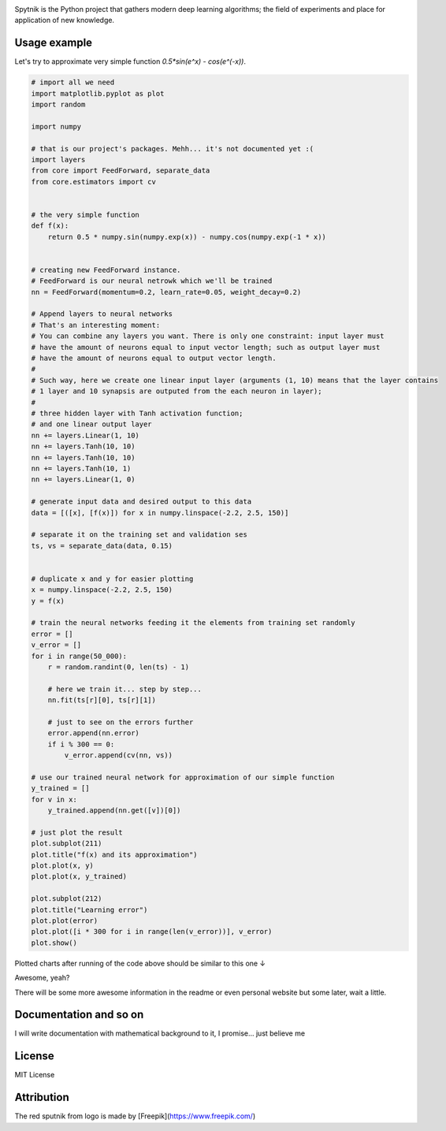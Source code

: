 .. raw:: html

    <div align="center">
      <img src="https://raw.githubusercontent.com/MikhailKravets/Spytnik/master/logo.jpg"><br><br>
    </div>

.. image:: https://travis-ci.org/MikhailKravets/Spytnik.svg?branch=master
    :target: https://travis-ci.org/MikhailKravets/Spytnik

.. image:: https://codecov.io/gh/MikhailKravets/Spytnik/branch/master/graph/badge.svg
    :target: https://codecov.io/gh/MikhailKravets/Spytnik

Spytnik is the Python project that gathers modern deep learning algorithms; the field of experiments
and place for application of new knowledge.

Usage example
*************

Let's try to approximate very simple function `0.5*sin(e^x) - cos(e^(-x))`.

.. code:: python

    # import all we need
    import matplotlib.pyplot as plot
    import random
    
    import numpy
    
    # that is our project's packages. Mehh... it's not documented yet :(
    import layers
    from core import FeedForward, separate_data
    from core.estimators import cv
    
    
    # the very simple function
    def f(x):
        return 0.5 * numpy.sin(numpy.exp(x)) - numpy.cos(numpy.exp(-1 * x))
    
    
    # creating new FeedForward instance.
    # FeedForward is our neural netrowk which we'll be trained
    nn = FeedForward(momentum=0.2, learn_rate=0.05, weight_decay=0.2)
    
    # Append layers to neural networks
    # That's an interesting moment:
    # You can combine any layers you want. There is only one constraint: input layer must
    # have the amount of neurons equal to input vector length; such as output layer must
    # have the amount of neurons equal to output vector length.
    #
    # Such way, here we create one linear input layer (arguments (1, 10) means that the layer contains
    # 1 layer and 10 synapsis are outputed from the each neuron in layer);
    #
    # three hidden layer with Tanh activation function;
    # and one linear output layer 
    nn += layers.Linear(1, 10)
    nn += layers.Tanh(10, 10)
    nn += layers.Tanh(10, 10)
    nn += layers.Tanh(10, 1)
    nn += layers.Linear(1, 0)
    
    # generate input data and desired output to this data
    data = [([x], [f(x)]) for x in numpy.linspace(-2.2, 2.5, 150)]
    
    # separate it on the training set and validation ses
    ts, vs = separate_data(data, 0.15)
    
    
    # duplicate x and y for easier plotting
    x = numpy.linspace(-2.2, 2.5, 150)
    y = f(x)
    
    # train the neural networks feeding it the elements from training set randomly
    error = []
    v_error = []
    for i in range(50_000):
        r = random.randint(0, len(ts) - 1)
        
        # here we train it... step by step...
        nn.fit(ts[r][0], ts[r][1])
        
        # just to see on the errors further
        error.append(nn.error)
        if i % 300 == 0:
            v_error.append(cv(nn, vs))
    
    # use our trained neural network for approximation of our simple function
    y_trained = []
    for v in x:
        y_trained.append(nn.get([v])[0])
    
    # just plot the result
    plot.subplot(211)
    plot.title("f(x) and its approximation")
    plot.plot(x, y)
    plot.plot(x, y_trained)
    
    plot.subplot(212)
    plot.title("Learning error")
    plot.plot(error)
    plot.plot([i * 300 for i in range(len(v_error))], v_error)
    plot.show()

Plotted charts after running of the code above should be similar to this one ↓

.. raw:: html

    <div align="center">
      <img src="https://raw.githubusercontent.com/MikhailKravets/Spytnik/master/doc/fig1.png"><br><br>
    </div>

Awesome, yeah?

There will be some more awesome information in the readme or even personal website but some later, wait a little.

Documentation and so on
***********************
I will write documentation with mathematical background to it, I promise... just believe me

License
*******
MIT License

Attribution
***********
The red sputnik from logo is made by [Freepik](https://www.freepik.com/)
